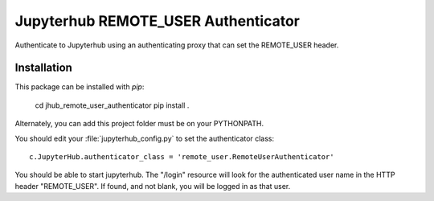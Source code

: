====================================
Jupyterhub REMOTE_USER Authenticator
====================================

Authenticate to Jupyterhub using an authenticating proxy that can set
the REMOTE_USER header.

------------
Installation
------------

This package can be installed with `pip`:

    cd jhub_remote_user_authenticator
    pip install .

Alternately, you can add this project folder must be on your PYTHONPATH.

You should edit your :file:`jupyterhub_config.py` to set the authenticator 
class::

    c.JupyterHub.authenticator_class = 'remote_user.RemoteUserAuthenticator'

You should be able to start jupyterhub.  The "/login" resource
will look for the authenticated user name in the HTTP header "REMOTE_USER".
If found, and not blank, you will be logged in as that user.


